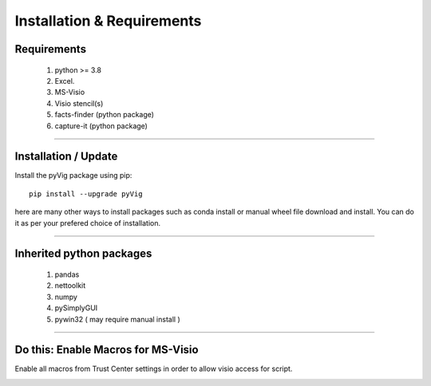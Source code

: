 Installation & Requirements
###########################



Requirements
************


	1. python >= 3.8
	2. Excel.
	3. MS-Visio
	4. Visio stencil(s)
	5. facts-finder (python package)
	6. capture-it (python package)

------------------

Installation / Update
*********************



Install the pyVig package using pip::

    pip install --upgrade pyVig
	
here are many other ways to install packages such as conda install or manual wheel file download and install.
You can do it as per your prefered choice of installation.
	


---------------------------

Inherited python packages
*************************


	1. pandas
	2. nettoolkit
	3. numpy
	4. pySimplyGUI
	5. pywin32 ( may require manual install )
 

-------------------------------------

Do this: Enable Macros for MS-Visio
***********************************


Enable all macros from Trust Center settings in order to allow visio access for script.

.. image:: u_doc/img/trust.png
  :width: 400
  :alt: trust macros from trust center settings.
